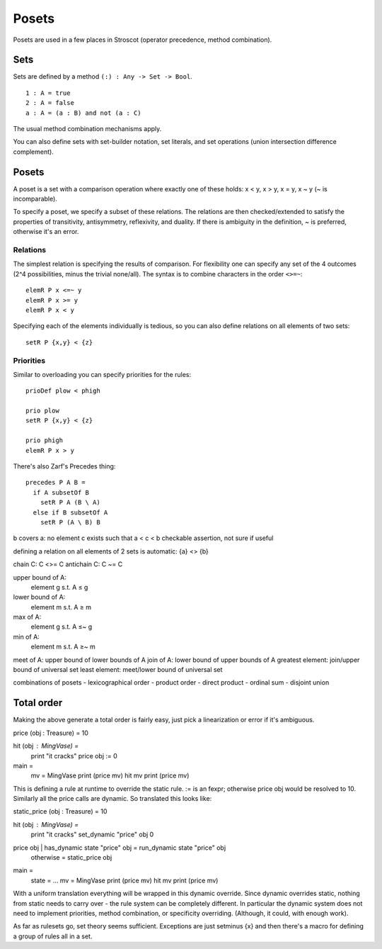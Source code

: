Posets
######

Posets are used in a few places in Stroscot (operator precedence, method combination).

Sets
====

Sets are defined by a method ``(:) : Any -> Set -> Bool``.

::

  1 : A = true
  2 : A = false
  a : A = (a : B) and not (a : C)

The usual method combination mechanisms apply.

You can also define sets with set-builder notation, set literals, and set operations (union intersection difference complement).

Posets
======

A poset is a set with a comparison operation where exactly one of these holds: x < y, x > y, x = y, x ~ y (~ is incomparable).

To specify a poset, we specify a subset of these relations. The relations are then checked/extended to satisfy the properties of transitivity, antisymmetry, reflexivity, and duality. If there is ambiguity in the definition, ~ is preferred, otherwise it's an error.

Relations
---------

The simplest relation is specifying the results of comparison. For flexibility one can specify any set of the 4 outcomes (2^4 possibilities, minus the trivial none/all). The syntax is to combine characters in the order ``<>=~``:

::

  elemR P x <=~ y
  elemR P x >= y
  elemR P x < y

Specifying each of the elements individually is tedious, so you can also define relations on all elements of two sets:

::

  setR P {x,y} < {z}

Priorities
----------

Similar to overloading you can specify priorities for the rules:

::

  prioDef plow < phigh

  prio plow
  setR P {x,y} < {z}

  prio phigh
  elemR P x > y




There's also Zarf's Precedes thing:

::

  precedes P A B =
    if A subsetOf B
      setR P A (B \ A)
    else if B subsetOf A
      setR P (A \ B) B


b covers a: no element c exists such that a < c < b
checkable assertion, not sure if useful

defining a relation on all elements of 2 sets is automatic:
{a} <> {b}

chain C: C <>= C
antichain C: C ~= C

upper bound of A:
  element g s.t. A ≤ g
lower bound of A:
  element m s.t. A ≥ m
max of A:
  element g s.t. A ≤~ g
min of A:
  element m s.t. A ≥~ m
meet of A: upper bound of lower bounds of A
join of A: lower bound of upper bounds of A
greatest element: join/upper bound of universal set
least element: meet/lower bound of universal set

combinations of posets
- lexicographical order
- product order
- direct product
- ordinal sum
- disjoint union

Total order
===========

Making the above generate a total order is fairly easy, just pick a linearization or error if it's ambiguous.

price (obj : Treasure) = 10

hit (obj : MingVase) =
  print "it cracks"
  price obj := 0

main =
  mv = MingVase
  print (price mv)
  hit mv
  print (price mv)

This is defining a rule at runtime to override the static rule. := is an fexpr; otherwise price obj would be resolved to 10. Similarly all the price calls are dynamic. So translated this looks like:

static_price (obj : Treasure) = 10

hit (obj : MingVase) =
  print "it cracks"
  set_dynamic "price" obj 0

price obj | has_dynamic state "price" obj = run_dynamic state "price" obj
          | otherwise = static_price obj

main =
  state = ...
  mv = MingVase
  print (price mv)
  hit mv
  print (price mv)

With a uniform translation everything will be wrapped in this dynamic override. Since dynamic overrides static, nothing from static needs to carry over - the rule system can be completely different. In particular the dynamic system does not need to implement priorities, method combination, or specificity overriding. (Although, it could, with enough work).

As far as rulesets go, set theory seems sufficient. Exceptions are just setminus {x} and then there's a macro for defining a group of rules all in a set.
